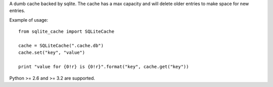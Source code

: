 A dumb cache backed by sqlite. The cache has a max capacity and will delete
older entries to make space for new entries.

Example of usage::

    from sqlite_cache import SQLiteCache

    cache = SQLiteCache(".cache.db")
    cache.set("key", "value")

    print "value for {0!r} is {0!r}".format("key", cache.get("key"))

Python >= 2.6 and >= 3.2 are supported.
